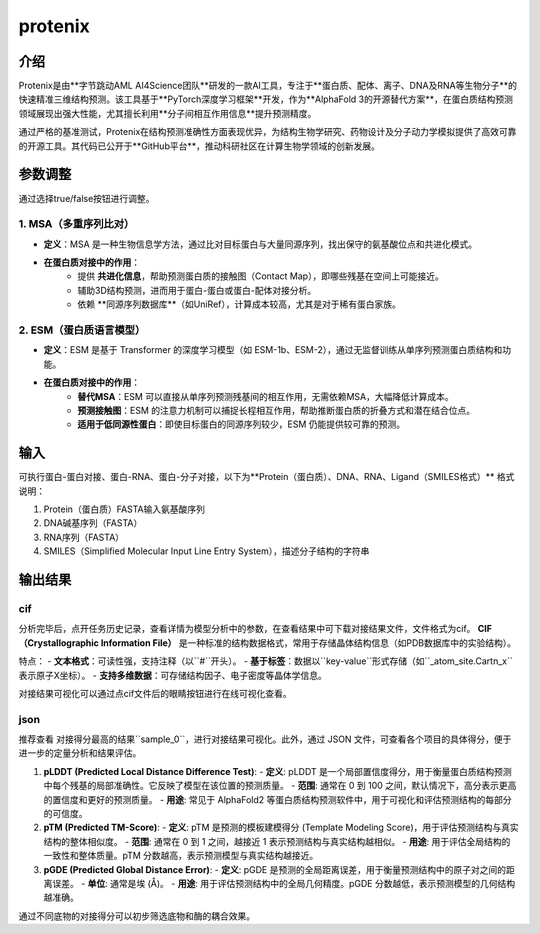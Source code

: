 .. _protenix:

====================
protenix
====================

介绍
----
Protenix是由**字节跳动AML AI4Science团队**研发的一款AI工具，专注于**蛋白质、配体、离子、DNA及RNA等生物分子**的快速精准三维结构预测。该工具基于**PyTorch深度学习框架**开发，作为**AlphaFold 3的开源替代方案**，在蛋白质结构预测领域展现出强大性能，尤其擅长利用**分子间相互作用信息**提升预测精度。

通过严格的基准测试，Protenix在结构预测准确性方面表现优异，为结构生物学研究、药物设计及分子动力学模拟提供了高效可靠的开源工具。其代码已公开于**GitHub平台**，推动科研社区在计算生物学领域的创新发展。

参数调整
--------
通过选择true/false按钮进行调整。

.. image:: ../images/workshop_image/截屏2025_07_28_下午5_14_22.png

1. MSA（多重序列比对）
^^^^^^^^^^^^^^^^^^^^^^
- **定义**：MSA 是一种生物信息学方法，通过比对目标蛋白与大量同源序列，找出保守的氨基酸位点和共进化模式。
- **在蛋白质对接中的作用**：
    - 提供 **共进化信息**，帮助预测蛋白质的接触图（Contact Map），即哪些残基在空间上可能接近。
    - 辅助3D结构预测，进而用于蛋白-蛋白或蛋白-配体对接分析。
    - 依赖 **同源序列数据库**（如UniRef），计算成本较高，尤其是对于稀有蛋白家族。

2. ESM（蛋白质语言模型）
^^^^^^^^^^^^^^^^^^^^^^^^^
- **定义**：ESM 是基于 Transformer 的深度学习模型（如 ESM-1b、ESM-2），通过无监督训练从单序列预测蛋白质结构和功能。
- **在蛋白质对接中的作用**：
    - **替代MSA**：ESM 可以直接从单序列预测残基间的相互作用，无需依赖MSA，大幅降低计算成本。
    - **预测接触图**：ESM 的注意力机制可以捕捉长程相互作用，帮助推断蛋白质的折叠方式和潜在结合位点。
    - **适用于低同源性蛋白**：即使目标蛋白的同源序列较少，ESM 仍能提供较可靠的预测。

输入
----
.. image:: ../images/workshop_image/截屏2025_07_28_下午5_22_16.png

可执行蛋白-蛋白对接、蛋白-RNA、蛋白-分子对接，以下为**Protein（蛋白质）、DNA、RNA、Ligand（SMILES格式）** 格式说明：

1. Protein（蛋白质）FASTA输入氨基酸序列
2. DNA碱基序列（FASTA）
3. RNA序列（FASTA）
4. SMILES（Simplified Molecular Input Line Entry System），描述分子结构的字符串

输出结果
--------
cif
^^^
.. image:: ../images/workshop_image/截屏2025_07_29_下午2_44_31.png

分析完毕后，点开任务历史记录，查看详情为模型分析中的参数，在查看结果中可下载对接结果文件，文件格式为cif。
**CIF（Crystallographic Information File）** 是一种标准的结构数据格式，常用于存储晶体结构信息（如PDB数据库中的实验结构）。

特点：
- **文本格式**：可读性强，支持注释（以``#``开头）。
- **基于标签**：数据以``key-value``形式存储（如``_atom_site.Cartn_x``表示原子X坐标）。
- **支持多维数据**：可存储结构因子、电子密度等晶体学信息。

对接结果可视化可以通过点cif文件后的眼睛按钮进行在线可视化查看。

json
^^^^
推荐查看 对接得分最高的结果``sample_0``，进行对接结果可视化。此外，通过 JSON 文件，可查看各个项目的具体得分，便于进一步的定量分析和结果评估。

.. image:: ../images/workshop_image/截屏2025_07_29_下午3_23_34.png

1. **pLDDT (Predicted Local Distance Difference Test)**:
   - **定义**: pLDDT 是一个局部置信度得分，用于衡量蛋白质结构预测中每个残基的局部准确性。它反映了模型在该位置的预测质量。
   - **范围**: 通常在 0 到 100 之间，默认情况下，高分表示更高的置信度和更好的预测质量。
   - **用途**: 常见于 AlphaFold2 等蛋白质结构预测软件中，用于可视化和评估预测结构的每部分的可信度。
2. **pTM (Predicted TM-Score)**:
   - **定义**: pTM 是预测的模板建模得分 (Template Modeling Score)，用于评估预测结构与真实结构的整体相似度。
   - **范围**: 通常在 0 到 1 之间，越接近 1 表示预测结构与真实结构越相似。
   - **用途**: 用于评估全局结构的一致性和整体质量。pTM 分数越高，表示预测模型与真实结构越接近。
3. **pGDE (Predicted Global Distance Error)**:
   - **定义**: pGDE 是预测的全局距离误差，用于衡量预测结构中的原子对之间的距离误差。
   - **单位**: 通常是埃 (Å)。
   - **用途**: 用于评估预测结构中的全局几何精度。pGDE 分数越低，表示预测模型的几何结构越准确。
通过不同底物的对接得分可以初步筛选底物和酶的耦合效果。 
